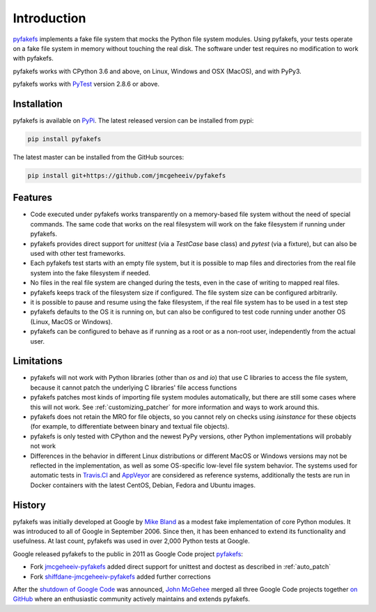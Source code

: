 Introduction
============

`pyfakefs <https://github.com/jmcgeheeiv/pyfakefs>`__ implements a fake file
system that mocks the Python file system modules.
Using pyfakefs, your tests operate on a fake file system in memory without touching the real disk.
The software under test requires no modification to work with pyfakefs.

pyfakefs works with CPython 3.6 and above, on Linux, Windows and OSX
(MacOS), and with PyPy3.

pyfakefs works with `PyTest <doc.pytest.org>`__ version 2.8.6 or above.

Installation
------------
pyfakefs is available on `PyPi <https://pypi.python.org/pypi/pyfakefs/>`__.
The latest released version can be installed from pypi:

.. code:: bash

   pip install pyfakefs

The latest master can be installed from the GitHub sources:

.. code:: bash

   pip install git+https://github.com/jmcgeheeiv/pyfakefs

Features
--------
- Code executed under pyfakefs works transparently on a memory-based file
  system without the need of special commands. The same code that works on
  the real filesystem will work on the fake filesystem if running under
  pyfakefs.

- pyfakefs provides direct support for `unittest` (via a `TestCase` base
  class) and `pytest` (via a fixture), but can also be used with other test
  frameworks.

- Each pyfakefs test starts with an empty file system, but it is possible to
  map files and directories from the real file system into the fake
  filesystem if needed.

- No files in the real file system are changed during the tests, even in the
  case of writing to mapped real files.

- pyfakefs keeps track of the filesystem size if configured. The file system
  size can be configured arbitrarily.

- it is possible to pause and resume using the fake filesystem, if the
  real file system has to be used in a test step

- pyfakefs defaults to the OS it is running on, but can also be configured
  to test code running under another OS (Linux, MacOS or Windows).

- pyfakefs can be configured to behave as if running as a root or as a
  non-root user, independently from the actual user.

.. _limitations:

Limitations
-----------
- pyfakefs will not work with Python libraries (other than `os` and `io`) that
  use C libraries to access the file system, because it cannot patch the
  underlying C libraries' file access functions

- pyfakefs patches most kinds of importing file system modules automatically,
  but there are still some cases where this will not work.
  See :ref:`customizing_patcher` for more information and ways to work around
  this.

- pyfakefs does not retain the MRO for file objects, so you cannot rely on
  checks using `isinstance` for these objects (for example, to differentiate
  between binary and textual file objects).

- pyfakefs is only tested with CPython and the newest PyPy versions, other
  Python implementations will probably not work

- Differences in the behavior in different Linux distributions or different
  MacOS or Windows versions may not be reflected in the implementation, as
  well as some OS-specific low-level file system behavior. The systems used
  for automatic tests in
  `Travis.CI <https://travis-ci.org/jmcgeheeiv/pyfakefs>`__ and
  `AppVeyor <https://ci.appveyor.com/project/jmcgeheeiv/pyfakefs>`__ are
  considered as reference systems, additionally the tests are run in Docker
  containers with the latest CentOS, Debian, Fedora and Ubuntu images.

History
-------
pyfakefs was initially developed at Google by
`Mike Bland <https://mike-bland.com/about.html>`__ as a modest
fake implementation of core Python modules. It was introduced to all of
Google in September 2006. Since then, it has been enhanced to extend its
functionality and usefulness. At last count, pyfakefs was used in over
2,000 Python tests at Google.

Google released pyfakefs to the public in 2011 as Google Code project
`pyfakefs <http://code.google.com/p/pyfakefs/>`__:

* Fork `jmcgeheeiv-pyfakefs <http://code.google.com/p/jmcgeheeiv-pyfakefs/>`__
  added direct support for unittest and doctest as described in
  :ref:`auto_patch`
* Fork `shiffdane-jmcgeheeiv-pyfakefs <http://code.google.com/p/shiffdane-jmcgeheeiv-pyfakefs/>`__
  added further corrections

After the `shutdown of Google
Code <http://google-opensource.blogspot.com/2015/03/farewell-to-google-code.html>`__
was announced, `John McGehee <https://github.com/jmcgeheeiv>`__ merged
all three Google Code projects together `on
GitHub <https://github.com/jmcgeheeiv/pyfakefs>`__ where an enthusiastic
community actively maintains and extends pyfakefs.

